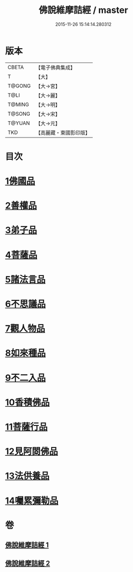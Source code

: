 #+TITLE: 佛說維摩詰經 / master
#+DATE: 2015-11-26 15:14:14.280312
* 版本
 |     CBETA|【電子佛典集成】|
 |         T|【大】     |
 |    T@GONG|【大→宮】   |
 |      T@LI|【大→麗】   |
 |    T@MING|【大→明】   |
 |    T@SONG|【大→宋】   |
 |    T@YUAN|【大→元】   |
 |       TKD|【高麗藏・東國影印版】|

* 目次
* [[file:KR6i0075_001.txt::001-0519a8][1佛國品]]
* [[file:KR6i0075_001.txt::0520c23][2善權品]]
* [[file:KR6i0075_001.txt::0521b28][3弟子品]]
* [[file:KR6i0075_001.txt::0523c14][4菩薩品]]
* [[file:KR6i0075_001.txt::0525b17][5諸法言品]]
* [[file:KR6i0075_001.txt::0527a15][6不思議品]]
* [[file:KR6i0075_002.txt::002-0528a10][7觀人物品]]
* [[file:KR6i0075_002.txt::0529b15][8如來種品]]
* [[file:KR6i0075_002.txt::0530c23][9不二入品]]
* [[file:KR6i0075_002.txt::0532a3][10香積佛品]]
* [[file:KR6i0075_002.txt::0533a12][11菩薩行品]]
* [[file:KR6i0075_002.txt::0534b17][12見阿閦佛品]]
* [[file:KR6i0075_002.txt::0535b11][13法供養品]]
* [[file:KR6i0075_002.txt::0536b10][14囑累彌勒品]]
* 卷
** [[file:KR6i0075_001.txt][佛說維摩詰經 1]]
** [[file:KR6i0075_002.txt][佛說維摩詰經 2]]
